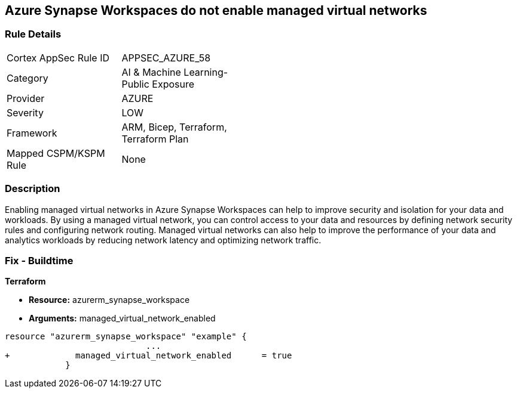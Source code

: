 == Azure Synapse Workspaces do not enable managed virtual networks
// Managed virtual networks in Azure Synapse Workspaces disabled


=== Rule Details

[width=45%]
|===
|Cortex AppSec Rule ID |APPSEC_AZURE_58
|Category |AI & Machine Learning-Public Exposure
|Provider |AZURE
|Severity |LOW
|Framework |ARM, Bicep, Terraform, Terraform Plan
|Mapped CSPM/KSPM Rule |None
|===


=== Description 


Enabling managed virtual networks in Azure Synapse Workspaces can help to improve security and isolation for your data and workloads.
By using a managed virtual network, you can control access to your data and resources by defining network security rules and configuring network routing.
Managed virtual networks can also help to improve the performance of your data and analytics workloads by reducing network latency and optimizing network traffic.

=== Fix - Buildtime


*Terraform* 


* *Resource:* azurerm_synapse_workspace
* *Arguments:* managed_virtual_network_enabled


[source,go]
----
resource "azurerm_synapse_workspace" "example" {
                            ...
+             managed_virtual_network_enabled      = true                
            }
----

